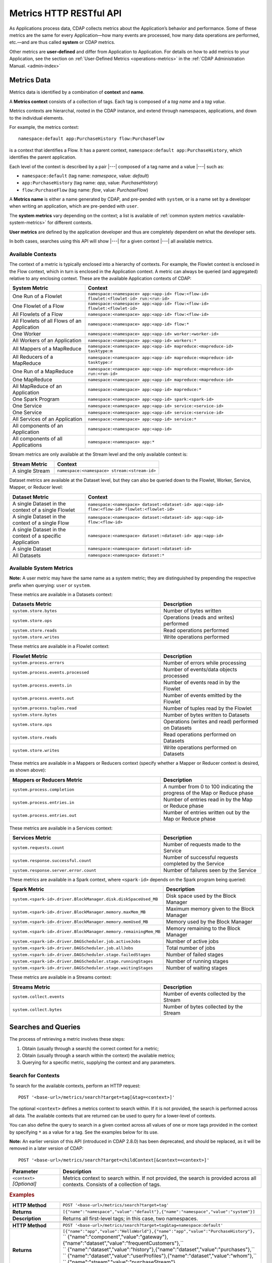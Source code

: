.. meta::
    :author: Cask Data, Inc.
    :description: HTTP RESTful Interface to the Cask Data Application Platform
    :copyright: Copyright © 2014-2015 Cask Data, Inc.

.. _http-restful-api-metrics:

===========================================================
Metrics HTTP RESTful API
===========================================================

.. highlight:: console

As Applications process data, CDAP collects metrics about the Application’s behavior and
performance. Some of these metrics are the same for every Application—how many events are
processed, how many data operations are performed, etc.—and are thus called **system** or CDAP
metrics.

Other metrics are **user-defined** and differ from Application to Application. 
For details on how to add metrics to your Application, see the section on 
:ref:`User-Defined Metrics <operations-metrics>` in
the :ref:`CDAP Administration Manual. <admin-index>`


Metrics Data
------------

Metrics data is identified by a combination of **context** and **name**.

A **Metrics context** consists of a collection of tags. 
Each tag is composed of a *tag name* and a *tag value*.

Metrics contexts are hierarchal, rooted in the CDAP instance, and extend through
namespaces, applications, and down to the individual elements.

For example, the metrics context::

  namespace:default app:PurchaseHistory flow:PurchaseFlow
  
is a context that identifies a Flow. It has a parent context,
``namespace:default app:PurchaseHistory``, which identifies the parent application.

Each level of the context is described by a pair |---| composed of a tag name and a value
|---| such as:

- ``namespace:default`` (tag name: *namespace*, value: *default*)
- ``app:PurchaseHistory`` (tag name: *app*, value: *PurchaseHistory*)
- ``flow:PurchaseFlow`` (tag name: *flow*, value: *PurchaseFlow*)

A **Metrics name** is either a name generated by CDAP, and pre-pended with ``system``, or 
is a name set by a developer when writing an application, which are pre-pended with ``user``.

The **system metrics** vary depending on the context; a list is available of :ref:`common
system metrics <available-system-metrics>` for different contexts. 

**User metrics** are defined by the application developer and thus are completely
dependent on what the developer sets.

In both cases, searches using this API will show |---| for a given context |---| all
available metrics.


Available Contexts
..................
The context of a metric is typically enclosed into a hierarchy of contexts. For example,
the Flowlet context is enclosed in the Flow context, which in turn is enclosed in the
Application context. A metric can always be queried (and aggregated) relative to any
enclosing context. These are the available Application contexts of CDAP:

.. list-table::
   :header-rows: 1
   :widths: 30 70

   * - System Metric
     - Context
   * - One Run of a Flowlet
     - ``namespace:<namespace> app:<app-id> flow:<flow-id> flowlet:<flowlet-id> run:<run-id>``
   * - One Flowlet of a Flow
     - ``namespace:<namespace> app:<app-id> flow:<flow-id> flowlet:<flowlet-id>``
   * - All Flowlets of a Flow
     - ``namespace:<namespace> app:<app-id> flow:<flow-id>``
   * - All Flowlets of all Flows of an Application
     - ``namespace:<namespace> app:<app-id> flow:*``
   * - One Worker
     - ``namespace:<namespace> app:<app-id> worker:<worker-id>``
   * - All Workers of an Application
     - ``namespace:<namespace> app:<app-id> workers:*``
   * - All Mappers of a MapReduce
     - ``namespace:<namespace> app:<app-id> mapreduce:<mapreduce-id> tasktype:m``
   * - All Reducers of a MapReduce
     - ``namespace:<namespace> app:<app-id> mapreduce:<mapreduce-id> tasktype:r``
   * - One Run of a MapReduce
     - ``namespace:<namespace> app:<app-id> mapreduce:<mapreduce-id> run:<run-id>``
   * - One MapReduce
     - ``namespace:<namespace> app:<app-id> mapreduce:<mapreduce-id>``
   * - All MapReduce of an Application
     - ``namespace:<namespace> app:<app-id> mapreduce:*``
   * - One Spark Program
     - ``namespace:<namespace> app:<app-id> spark:<spark-id>``
   * - One Service
     - ``namespace:<namespace> app:<app-id> service:<service-id>``
   * - One Service
     - ``namespace:<namespace> app:<app-id> service:<service-id>``
   * - All Services of an Application
     - ``namespace:<namespace> app:<app-id> service:*``
   * - All components of an Application
     - ``namespace:<namespace> app:<app-id>``
   * - All components of all Applications
     - ``namespace:<namespace> app:*``

Stream metrics are only available at the Stream level and the only available context is:

.. list-table::
   :header-rows: 1
   :widths: 30 70

   * - Stream Metric
     - Context
   * - A single Stream
     - ``namespace:<namespace> stream:<stream-id>``

Dataset metrics are available at the Dataset level, but they can also be queried down to the
Flowlet, Worker, Service, Mapper, or Reducer level:

.. list-table::
   :header-rows: 1
   :widths: 30 70

   * - Dataset Metric
     - Context
   * - A single Dataset in the context of a single Flowlet
     - ``namespace:<namespace> dataset:<dataset-id> app:<app-id> flow:<flow-id> flowlet:<flowlet-id>``
   * - A single Dataset in the context of a single Flow
     - ``namespace:<namespace> dataset:<dataset-id> app:<app-id> flow:<flow-id>``
   * - A single Dataset in the context of a specific Application
     - ``namespace:<namespace> dataset:<dataset-id> app:<app-id>``
   * - A single Dataset
     - ``namespace:<namespace> dataset:<dataset-id>``
   * - All Datasets
     - ``namespace:<namespace> dataset:*``

.. _available-system-metrics:

Available System Metrics
........................
**Note:** A user metric may have the same name as a system metric; they are distinguished 
by prepending the respective prefix when querying: ``user`` or ``system``.

These metrics are available in a Datasets context:

.. list-table::
   :header-rows: 1
   :widths: 60 40

   * - Datasets Metric
     - Description
   * - ``system.store.bytes``
     - Number of bytes written
   * - ``system.store.ops``
     - Operations (reads and writes) performed
   * - ``system.store.reads``
     - Read operations performed
   * - ``system.store.writes``
     - Write operations performed

These metrics are available in a Flowlet context:

.. list-table::
   :header-rows: 1
   :widths: 60 40

   * - Flowlet Metric
     - Description
   * - ``system.process.errors``
     - Number of errors while processing
   * - ``system.process.events.processed``
     - Number of events/data objects processed
   * - ``system.process.events.in``
     - Number of events read in by the Flowlet
   * - ``system.process.events.out``
     - Number of events emitted by the Flowlet
   * - ``system.process.tuples.read``
     - Number of tuples read by the Flowlet
   * - ``system.store.bytes``
     - Number of bytes written to Datasets
   * - ``system.store.ops``
     - Operations (writes and read) performed on Datasets
   * - ``system.store.reads``
     - Read operations performed on Datasets
   * - ``system.store.writes``
     - Write operations performed on Datasets

These metrics are available in a Mappers or Reducers context (specify whether a Mapper or
Reducer context is desired, as shown above):

.. list-table::
   :header-rows: 1
   :widths: 60 40

   * - Mappers or Reducers Metric
     - Description
   * - ``system.process.completion``
     - A number from 0 to 100 indicating the progress of the Map or Reduce phase
   * - ``system.process.entries.in``
     - Number of entries read in by the Map or Reduce phase
   * - ``system.process.entries.out``
     - Number of entries written out by the Map or Reduce phase

These metrics are available in a Services context:

.. list-table::
   :header-rows: 1
   :widths: 60 40

   * - Services Metric
     - Description
   * - ``system.requests.count``
     - Number of requests made to the Service
   * - ``system.response.successful.count``
     - Number of successful requests completed by the Service
   * - ``system.response.server.error.count``
     - Number of failures seen by the Service

These metrics are available in a Spark context, where ``<spark-id>``
depends on the Spark program being queried:

.. list-table::
   :header-rows: 1
   :widths: 60 40

   * - Spark Metric
     - Description
   * - ``system.<spark-id>.driver.BlockManager.disk.diskSpaceUsed_MB``
     - Disk space used by the Block Manager
   * - ``system.<spark-id>.driver.BlockManager.memory.maxMem_MB``
     - Maximum memory given to the Block Manager
   * - ``system.<spark-id>.driver.BlockManager.memory.memUsed_MB``
     - Memory used by the Block Manager
   * - ``system.<spark-id>.driver.BlockManager.memory.remainingMem_MB``
     - Memory remaining to the Block Manager
   * - ``system.<spark-id>.driver.DAGScheduler.job.activeJobs``
     - Number of active jobs
   * - ``system.<spark-id>.driver.DAGScheduler.job.allJobs``
     - Total number of jobs
   * - ``system.<spark-id>.driver.DAGScheduler.stage.failedStages``
     - Number of failed stages
   * - ``system.<spark-id>.driver.DAGScheduler.stage.runningStages``
     - Number of running stages
   * - ``system.<spark-id>.driver.DAGScheduler.stage.waitingStages``
     - Number of waiting stages

These metrics are available in a Streams context:

.. list-table::
   :header-rows: 1
   :widths: 60 40

   * - Streams Metric
     - Description
   * - ``system.collect.events``
     - Number of events collected by the Stream
   * - ``system.collect.bytes``
     - Number of bytes collected by the Stream


Searches and Queries
--------------------

The process of retrieving a metric involves these steps:

1. Obtain (usually through a search) the correct context for a metric;
#. Obtain (usually through a search within the context) the available metrics;
#. Querying for a specific metric, supplying the context and any parameters.

.. _http-restful-api-metrics-search-for-contexts:

Search for Contexts
...................

To search for the available contexts, perform an HTTP request::

  POST '<base-url>/metrics/search?target=tag[&tag=<context>]'

The optional ``<context>`` defines a metrics context to search within. If it is not
provided, the search is performed across all data. The available contexts that are returned
can be used to query for a lower-level of contexts.

You can also define the query to search in a given context across all values of one or
more tags provided in the context by specifying ``*`` as a value for a tag. See the
examples below for its use.

**Note:** An earlier version of this API (introduced in CDAP 2.8.0) has been deprecated, and
should be replaced, as it will be removed in a later version of CDAP::

  POST '<base-url>/metrics/search?target=childContext[&context=<context>]'

.. list-table::
   :widths: 20 80
   :header-rows: 1

   * - Parameter
     - Description
   * - ``<context>`` *[Optional]*
     - Metrics context to search within. If not provided, the search is provided across
       all contexts. Consists of a collection of tags.
       
.. rubric:: Examples

.. list-table::
   :widths: 20 80
   :stub-columns: 1

   * - HTTP Method
     - ``POST '<base-url>/metrics/search?target=tag'``
   * - Returns
     - ``[{"name":"namespace","value":"default"},{"name":"namespace","value":"system"}]``
   * - Description
     - Returns all first-level tags; in this case, two namespaces.
   * - 
     - 
   * - HTTP Method
     - ``POST '<base-url>/metrics/search?target=tag&tag=namespace:default'``
   * - Returns
     - | ``[{"name":"app","value":"HelloWorld"},{"name":"app","value":"PurchaseHistory"},``
       | `` {"name":"component","value":"gateway"},{"name":"dataset","value":"frequentCustomers"},``
       | `` {"name":"dataset","value":"history"},{"name":"dataset","value":"purchases"},``
       | `` {"name":"dataset","value":"userProfiles"},{"name":"dataset","value":"whom"},``
       | `` {"name":"stream","value":"purchaseStream"},{"name":"stream","value":"who"}]``
   * - Description
     - Returns all tags of the of the given parent context; in this case, all entities in the default namespace.
   * - 
     - 
   * - HTTP Method
     - ``POST '<base-url>/metrics/search?target=tag&tag=``
       ``namespace:default&tag=app:PurchaseHistory&tag=flow:PurchaseFlow&tag=run:*'``
   * - Returns
     - ``[{"name":"flowlet","value":"collector"},{"name":"flowlet","value":"reader"}]``
   * - Description
     - Queries all available contexts within the *PurchaseHistory*'s *PurchaseFlow* for any run; 
       in this case, it returns all available Flowlets.

.. _http-restful-api-metrics-search-for-metrics:

Search for Metrics
..................

To search for the available metrics within a given context, perform an HTTP POST request::

  POST '<base-url>/metrics/search?target=metric&tag=<context>'


.. list-table::
   :widths: 20 80
   :header-rows: 1

   * - Parameter
     - Description
   * - ``<context>``
     - Metrics context to search within. Consists of a collection of tags.
     
**Note:** An earlier version of this API (introduced in CDAP 2.8.0) has been deprecated, and
should be replaced, as it will be removed in a later version of CDAP::

  POST '<base-url>/metrics/search?target=metric&context=<context>'

.. rubric:: Example

.. list-table::
   :widths: 20 80
   :stub-columns: 1

   * - HTTP Method
     - ``POST '<base-url>/metrics/search?target=metric&tag=namespace:default&tag=app:PurchaseHistory'``
   * - Returns
     - | ``["system.process.events.in","system.process.events.processed","system.process.instance",``
       | `` "system.process.tuples.attempt.read","system.process.tuples.read"]``
   * - Description
     - Returns all metrics in the context of the application *PurchaseHistory* of the
       *default* namespace; in this case, returns a list of system and (possibly) user-defined metrics.
   * - 
     - 
   * - HTTP Method
     - ``POST '<base-url>/metrics/search?target=metric&tag=namespace:default&tag=app:HelloWorld&tag=service:Greeting'``
   * - Returns
     - | ``["system.dataset.store.ops","system.dataset.store.reads","system.requests.count",``
       | `` "system.response.successful.count","system.store.ops","system.store.reads",``
       | `` "user.greetings.count.jane_doe"]``
   * - Description
     - Returns all metrics in the context of the service *Greeting* of the application *HelloWorld* of the
       *default* namespace; in this case, returns a list of system and user-defined metrics.
   * - 
     - 
   * - HTTP Method
     - ``POST '<base-url>/metrics/search?target=metric&tag=namespace:default&tag=app:HelloWorld&tag=flow:WhoFlow&tag=flowlet:saver'``
   * - Returns
     - | ``["system.dataset.store.bytes","system.dataset.store.ops","system.dataset.store.writes",``
       | `` "system.process.events.in","system.process.events.processed","system.process.instance",``
       | `` "system.process.tuples.attempt.read","system.process.tuples.read","system.store.bytes",``
       | `` "system.store.ops","system.store.writes","user.names.bytes"]``
   * - Description
     - Returns all metrics in the context of the flowlet *saver* of the application *HelloWorld* of the
       *default* namespace; in this case, returns a list of system and user-defined metrics.

.. _http-restful-api-metrics-querying-a-metric:

Querying A Metric
-----------------

Once you know the context and the metric to query, you can formulate a request for the
metrics data. 

In general, a metrics query is performed by making an HTTP POST request, with parameters
supplied either in the URL or in the body of the request. If you submit the parameters in
the body, you can make multiple queries with a single request.

Metric parameters include:

- tag values for filtering by context;
- metric names (multiple metric names can be queried in each request);
- time range or ``aggregate=true`` for an aggregated result; and
- tag values for grouping results (optional)

To query a metric within a given context, perform an HTTP POST request::

  POST '<base-url>/metrics/query?tag=<context>&metric=<metric>&<time-range>[&groupBy=<tags>]'

.. list-table::
   :widths: 20 80
   :header-rows: 1

   * - Parameter
     - Description
   * - ``<context>``
     - Metrics context to search within, a collection of tags
   * - ``<metric>``
     - Metric(s) being queried, a collection of metric names
   * - ``<time-range>``
     - A :ref:`time range <http-restful-api-metrics-time-range>` or ``aggregate=true`` for 
       all since the Application was deployed
   * - ``<tags>`` *[Optional]*
     - :ref:`Tag list <http-restful-api-metrics-groupby>` by which to group results (optional)

**Note:** An earlier version of this API (introduced in CDAP 2.8.0) has been deprecated, and
should be replaced, as it will be removed in a later version of CDAP::

  POST '<base-url>/metrics/query?context=<context>[&groupBy=<tags>]&metric=<metric>&<time-range>'

Query Examples
..............

.. list-table::
   :widths: 20 80
   :stub-columns: 1

   * - HTTP Method
     - ``POST '<base-url>/metrics/query?tag=namespace:default&tag=app:HelloWorld&tag=flow:WhoFlow``
       ``&tag=flowlet:saver&metric=system.process.events.processed&aggregate=true'``
   * - Returns
     - ``{"startTime":0,"endTime":1429327964,"series":[{"metricName":"system.process.events.processed","grouping":{},"data":[{"time":0,"value":1}]}]}``
   * - Description
     - Using a *System* metric, *system.process.events.processed*
   * - 
     - 
   * - HTTP Method
     - ``POST '<base-url>/metrics/query?tag=namespace:default&tag=app:HelloWorld&tag=flow.WhoFlow``
       ``&tag=run:13ac3a50-a435-49c8-a752-83b3c1e1b9a8&tag=flowlet:saver&metric=user.names.bytes&aggregate=true'``
   * - Returns
     - ``{"startTime":0,"endTime":1429328212,"series":[{"metricName":"user.names.bytes","grouping":{},"data":[{"time":0,"value":8}]}]}``
   * - Description
     - Querying the *User-defined* metric *names.bytes*, of the Flowlet *saver*, by its run-ID
   * - 
     - 
   * - HTTP Method
     - ``POST '<base-url>/metrics/query?tag=namespace:default&tag=app:HelloWorld&tag=flow:WhoFlow&metric=user.names.bytes'``
   * - Returns
     - ``{"startTime":0,"endTime":1429475995,"series":[]}``
   * - Description
     - Using a *User-defined* metric, *names.bytes* in a Service's Handler, called before any data entered, returning an empty series
   * - 
     - 
   * - HTTP Method
     - ``POST '<base-url>/metrics/query?tag=namespace:default&tag=app:HelloWorld&tag=flow:WhoFlow&metric=user.names.bytes'``
   * - Returns
     - ``{"startTime":0,"endTime":1429477901,"series":[{"metricName":"user.names.bytes","grouping":{},"data":[{"time":0,"value":44}]}]}``
   * - Description
     - Using a *User-defined* metric, *names.bytes* in a Service's Handler


Query Results
.............

Results from a query are returned as a JSON string, in the format::

  {"startTime":<start-time>, "endTime":<end-time>, "series":<series-array>}

.. list-table::
   :widths: 20 80
   :header-rows: 1

   * - Name
     - Description
   * - ``<start-time>``
     - Start time, in seconds, with 0 being from the beginning of the query records
   * - ``<metric>``
     - End time, in seconds
   * - ``<series-array>``
     - An array of metric results, which can be one series, a multiple time series, or
       none (an empty array)

If a particular metric has no value, a query will return an empty array in the
``"series"`` of the results, such as::

  {"startTime":0,"endTime":1429475995,"series":[]}
    
You can also receive such a result from querying a metric that does not exist, either
because it does not exist at the context given or if the query is incorrectly
formulated:
  
  ``...metric=user.names.bytes?aggregate=true``
  
will return the empty result, as the metric name will be interpreted as
``"user.names.bytes?aggregate=true"`` instead of ``"user.names.bytes"``.


.. _http-restful-api-v3-metrics-multiple:
.. _http-restful-api-metrics-multiple:

Querying for Multiple Metrics
.............................

Retrieving multiple metrics at once can be accomplished by issuing an HTTP POST request
with a JSON list as the request body that enumerates the name and attributes for each
metric. The format of the request and the JSON body depends on whether the metrics share
the same context or are being called for different contexts. 

.. rubric:: Multiple Metrics with the Same Context

Retrieving multiple metrics at once for the same contexts can be accomplished by issuing a
request as in previous examples, but providing the additional metrics. For example::

  POST '<base-url>/metrics/query?tag=flow:CountRandom&metric=system.process.events.processed
    &metric=system.dataset.store.bytes&start=now-5s&count=5'

The result (pretty-printed to fit) would be::

  {"startTime":1429487786,
   "endTime":1429487791,
   "series":[{"metricName":"system.process.events.processed",
              "grouping":{},
              "data":[{"time":1429487786,"value":1268},
                      {"time":1429487787,"value":1324},
                      {"time":1429487788,"value":1206},
                      {"time":1429487789,"value":1125},
                      {"time":1429487790,"value":1035}]},
             {"metricName":"system.dataset.store.bytes",
              "grouping":{},
              "data":[{"time":1429487786,"value":15600},
                      {"time":1429487787,"value":14998},
                      {"time":1429487788,"value":13712},
                      {"time":1429487789,"value":12246},
                      {"time":1429487790,"value":9924}]
              }]
  }

.. rubric:: Multiple Metrics with Different Contexts

Retrieving multiple metrics at once for different contexts can be accomplished by issuing
a request with a JSON list as the request body that enumerates the name, attributes and
context for each metric. Use an HTTP POST request:: 

  POST 'http://<host>:<port>/v3/metrics/query'

with the arguments as a JSON string in the body. The format of the JSON follows this
structure (pretty-printed)::

  { “query1”: {
        tags: {“namespace”: “default”, “app”: “PurchaseHistory”}, 
        metrics: [“metric1”, “metric2”],
        groupBy: [“app”, “dataset”],
        timeRange: {“aggregate”: “true”}
        },
    “query2”: {
        tags: {“namespace”: “default”},
        metrics: [“metric1”, “metric2”],
        timeRange: {“start”: “now­2s”, “end”: “now”}
        }
  }

Queries are identified by a ``<query-id>`` (in the example above, *query1*, *query2*; in
the example below, *eventsIn*, *eventsOut*). The ``<query-id>`` is then used in the
returned result to identify the series.

For example, to retrieve multiple metrics using a ``curl`` call (command and results reformatted to fit)::

  $ curl -w'\n' -X POST 'http://localhost:10000/v3/metrics/query' -H 'Content-Type: application/json' \
      -d '{"eventsIn":{"tags": {"flow":"CountRandom"}, "metrics": ["system.process.events.in"], 
                       "timeRange": {"start":"now-5s", "count":"5"} }, 
           "eventsOut":{"tags": {"flow":"CountRandom"}, "metrics": ["system.process.events.out"],
                        "timeRange": {"start":"now-5s", "count":"5"} }
          }'

  {"eventsIn":{"startTime":1429593961,"endTime":1429593966,
               "series":[{"metricName":"system.process.events.in","grouping":{},
                          "data":[{"time":1429593961,"value":2828},
                                  {"time":1429593962,"value":3218},
                                  {"time":1429593963,"value":3419},
                                  {"time":1429593964,"value":3593},
                                  {"time":1429593965,"value":3990}]
                         }]
              },
   "eventsOut":{"startTime":1429593961,"endTime":1429593966,
                "series":[{"metricName":"system.process.events.out","grouping":{},
                           "data":[{"time":1429593961,"value":3211},
                                   {"time":1429593962,"value":3865},
                                   {"time":1429593963,"value":3919},
                                   {"time":1429593964,"value":3906},
                                   {"time":1429593965,"value":3993}]
                          }]
              }               
  }

If the context of the requested metric or metric itself doesn't exist, the system returns a
status 200 (OK) with JSON formed following the above description, with an empty ``series`` for values::

  {"query1":{"startTime":1429486465,"endTime":1429486470,"series":[]}}


.. _http-restful-api-metrics-groupby:

Querying for Multiple Time-series
.................................

In a query, the optional ``groupBy`` parameter defines a list of tags whose values are
used to build multiple timeseries. All data points that have the same values in tags
specified in the ``groupBy`` parameter will form a single timeseries. You can define
multiple tags for grouping by providing a list, similar to a tag combination list.

.. list-table::
   :header-rows: 1
   :widths: 30 70

   * - Tag List
     - Description
   * - ``groupBy=app``
     - Retrieves the time series for each Application
   * - ``groupBy=flowlet``
     - Retrieves the time series for each Flowlet
   * - ``groupBy=app&groupBy=flow``
     - Retrieves a time series for each App and Flow combination

An example method::

  POST '<base-url>/metrics/query?tag=namespace:default&tag=app:PurchaseHistory&
    groupBy=flow&metric=user.customers.count&start=now-2s&end=now'

returns the *user.customers.count* metric in the context of the application
*PurchaseHistory* of the *default* namespace, for the specified time range, and grouped by
``flow`` (results reformatted to fit)::

  {
    "startTime": 1421188775,
    "endTime": 1421188777,
    "series": [
      {
        "metricName": "user.customers.count",
        "grouping": { "flow": "PurchaseHistoryFlow" },
        "data": [
          { "time": 1421188776, "value": 3 },
          { "time": 1421188777, "value": 2 }
        ]
      },
      {
        "metricName": "user.customers.count",
        "grouping": { "flow": "PurchaseAnalysisFlow" },
        "data": [
          { "time": 1421188775, "value": 1 },
          { "time": 1421188777, "value": 2 }
        ]
      }
    ]
  }

.. _http-restful-api-metrics-time-range:

Querying by a Time Range
........................

The time range of a metric query can be specified in various ways: either
``aggregate=true`` to retrieve the total aggregated since the Application was deployed
or |---| in the case of Dataset metrics |---| since a Dataset was created; 
or as a ``start`` and ``end`` to define a specific range and return a series of data points.

By default, queries without a time range retrieve a value based on ``aggregate=true``.

.. list-table::
   :widths: 30 70
   :header-rows: 1

   * - Parameter
     - Description
   * - ``aggregate=true``
     - Total aggregated value for the metric since the Application was deployed.
       If the metric is a gauge type, the aggregate will return the latest value set for 
       the metric.
   * - ``start=<time>&end=<time>``
     - Time range defined by start and end times, where the times are either in seconds
       since the start of the Epoch, or a relative time, using ``now`` and times added to it.
   * - ``count=<count>``
     - Number of time intervals since start with length of time interval defined by *resolution*. 
       If ``count=60`` and ``resolution=1s``, the time range would be 60 seconds in length.
   * - ``resolution=[1s|1m|1h|auto]``
     - Time resolution in seconds, minutes or hours; or if "auto", one of ``{1s, 1m, 1h}``
       is used based on the time difference.

With a specific time range, a ``resolution`` can be included to retrieve a series of data
points for a metric. By default, 1 second resolution is used. Acceptable values are noted
above. If ``resolution=auto``, the resolution will be determined based on a time
difference calculated between the start and end times:

- ``(endTime - startTime) > 36000 seconds`` (ten hours), resolution will be 1 hour; 
- ``(endTime - startTime) >  600 seconds`` (ten minutes), resolution will be 1 minute; 
- otherwise, resolution will be 1 second.

.. list-table::
   :header-rows: 1
   :widths: 30 70

   * - Time Range
     - Description
   * - ``start=now-30s&end=now``
     - The last 30 seconds. The start time is given in seconds relative to the current time.
       You can apply simple math, using ``now`` for the current time, 
       ``s`` for seconds, ``m`` for minutes, ``h`` for hours and ``d`` for days. 
       For example: ``now-5d-12h`` is 5 days and 12 hours ago.
   * - ``start=1385625600&`` ``end=1385629200``
     - From ``Thu, 28 Nov 2013 08:00:00 GMT`` to ``Thu, 28 Nov 2013 09:00:00 GMT``,
       both given as since the start of the Epoch.
   * - ``start=1385625600&`` ``count=3600&`` ``resolution=1s``
     - The same as before, the count given as a number of time intervals, each 1 second.
   * - ``start=1385625600&`` ``end=1385629200&`` ``resolution=1m``
     - From ``Thu, 28 Nov 2013 08:00:00 GMT`` to ``Thu, 28 Nov 2013 09:00:00 GMT``,
       with 1 minute resolution, will return 61 data points with metrics aggregated for each minute.
   * - ``start=1385625600&`` ``end=1385632800&`` ``resolution=1h``
     - From ``Thu, 28 Nov 2013 08:00:00 GMT`` to ``Thu, 28 Nov 2013 10:00:00 GMT``,
       with 1 hour resolution, will return 3 data points with metrics aggregated for each hour.

Example::

  POST '<base-url>/metrics/query?tag=namespace:default&tag=app:CountRandom&
    metric=system.process.events.processed&start=now-1h&end=now&resolution=1m'

This will return the value of the metric *system.process.events.processed* for the last
hour at one-minute intervals.

For aggregates, you cannot specify a time range. As an example, to return the total number
of input objects processed since the Application *CountRandom* was deployed, assuming that
CDAP has not been stopped or restarted::

  POST '<base-url>/metrics/query?tag=namespace:default&tag=app:CountRandom
    &metric=system.process.events.processed&aggregate=true'

If a metric is a gauge type, the aggregate will return the latest value set for the metric.
For example, this request will retrieve the completion percentage for the map-stage of the MapReduce
``PurchaseHistoryBuilder`` (reformatted to fit)::

  POST '<base-url>/metrics/query?tag=namespace:default&tag=app:PurchaseHistory
    &tag=mapreduce:PurchaseHistoryBuilder&tage=tasktype:m&metric=system.process.completion&aggregate=true'
    
  {"startTime":0,"endTime":1429497700,"series":[{"metricName":"system.process.completion",
   "grouping":{},"data":[{"time":0,"value":100}]}]} 

 
.. _http-restful-api-metrics-querying-by-run-id:

Querying by Run-ID
..................

Each execution of an program (Flow, MapReduce, Spark, Service, Worker) has an :ref:`associated 
run-ID <rest-program-runs>` that uniquely identifies that program's run. We can query 
metrics for a program by its run-ID to retrieve the metrics for a particular run. Please see 
the :ref:`Run Records and Schedule <rest-program-runs>` on retrieving active and historical
program runs.

When querying by ``run-ID``, it is specified in the context |---| in the collection of tags |---|
after the ``program-id`` with the tag ``run``::

  ...app:<app-id>&tag=<program-type>:<program-id>&tag=run:<run-id>

Examples of using a run-ID (with both commands and results reformatted to fit)::

  POST '<base-url>/metrics/query?tag=namespace:default&tag=app:PurchaseHistory&tag=flow:PurchaseFlow
      &tag=run:364-789-1636765&metric=system.process.events.processed'
  
  {"startTime":0,"endTime":1429498228,"series":[{"metricName":"system.process.events.processed",
   "grouping":{},"data":[{"time":0,"value":10}]}]}
  
  POST '<base-url>/metrics/query?tag=namespace:default&tag=app:PurchaseHistory&tag=mapreduce:
      PurchaseHistoryBuilder&tag=run:453-454-447683&tag=tasktype:m&metric=system.process.completion'

  {"startTime":0,"endTime":1429498425,"series":[{"metricName":"system.process.completion",
   "grouping":{},"data":[{"time":0,"value":100}]}]}
   
  
  POST '<base-url>/metrics/query?tag=namespace:default&tag=app:CountRandom&tag=flow:CountRandom&tag=run:
    bca50436-9650-448e-9ab1-f1d186eb2285&tag=flowlet:splitter&metric=system.process.events.processed&aggregate=true'

The last example will return (where ``"time"=0`` means aggregated total number, and ``endTime`` is
the time of the query) something similar to::

  {"startTime":0,"endTime":1421188775,"series":[{"metricName":"system.process.events.processed",
   "grouping":{},"data":[{"time":0,"value":11188}]}]}

Query Tips
..........

- To retrieve the number of input data objects (“events”) processed by the Flowlet named *splitter*,
  in the Flow *CountRandom* of the example application *CountRandom*, over the last 5 seconds, you can issue an HTTP
  POST method::

    POST '<base-url>/metrics/query?tag=namespace:default&tag=app:CountRandom&tag=flow:CountRandom
      &tag=flowlet:splitter&metric=system.process.events.processed&start=now-5s&count=5'

  This returns a JSON response that has one entry for every second in the requested time interval. It will have
  values only for the times where the metric was actually emitted (shown here "pretty-printed")::

    {
      "startTime": 1427225350,
      "endTime": 1427225354,
      "series": [
        {
          "metricName": "system.process.events.processed",
          "grouping": { },
          "data": [
            {
              "time": 1427225350,
              "value": 760
            },
            {
              "time": 1427225351,
              "value": 774
            },
            {
              "time": 1427225352,
              "value": 792
            },
            {
              "time": 1427225353,
              "value": 756
            },
            {
              "time": 1427225354,
              "value": 766
            }
          ]
        }
      ]
    }
    
- If a run-ID is not specified, CDAP aggregates the events processed for all the runs of a flow.
  The resulting timeseries will represent aggregated values for the context specified.
  Currently, summation is used as the aggregation function.
  
  For example, if you query for the ``system.process.events.processed`` metric for a Flow
  |---| and thus across all Flowlets |---| since this metric was actually emitted at the
  Flowlet level, the resulting values retrieved will be a sum across all Flowlets of the Flow.

- To see events processed by all Flowlets of a Flow in an Application, instead of querying
  for each individual Flowlet of the Flow, you can perform a single query, using 
  ``groupBy=flowlet``.

  For example, to request the information for each of the Flowlets of the
  *PurchaseHistory* Application, this query will return a multiple series, each grouped by
  Flowlet and with the returned value being the number of events processed (command and
  result reformatted to fit)::

    POST '<base-url>/metrics/query?tag=namespace:default&tag=app:PurchaseHistory
      &tag=flow:PurchaseFlow&groupBy=flowlet&metric=system.process.events.processed'

    {"startTime":0,
     "endTime":1429756509,
     "series":[{"metricName":"system.process.events.processed",
                "grouping":{"flowlet":"collector"},
                "data":[{"time":0,"value":5}]},
               {"metricName":"system.process.events.processed",
                "grouping":{"flowlet":"reader"},
                "data":[{"time":0,"value":5}]}
              ]
    }
    
- User-defined metrics are always prefixed with the word ``user``, and must be queried by 
  using that prefix with the metric name.

  For example, to request the user-defined metric *names.byte* for the *HelloWorld*
  Application's *WhoFlow* Flow::

    POST '<base-url>/metrics/query?tag=namespace:default&tag=app:HelloWorld
      &tag=flow:WhoFlow&tag=flowlet:saver&metric=user.names.bytes&aggregate=true'


